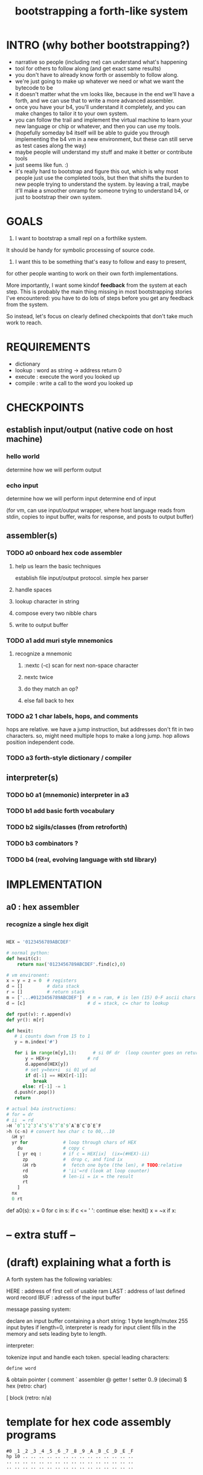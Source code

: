 #+title: bootstrapping a forth-like system

* INTRO (why bother bootstrapping?)
- narrative so people (including me) can understand what's happening
- tool for others to follow along (and get exact same results)
- you don't have to already know forth or assembly to follow along.
- we're just going to make up whatever we need or what we want the bytecode to be
- it doesn't matter what the vm looks like, because in the end we'll have a forth, and we can use that to write a more advanced assembler.
- once you have your b4, you'll understand it completely, and you can make changes to tailor it to your own system.
- you can follow the trail and implement the virtual machine to learn your new language or chip or whatever, and then you can use my tools.
- (hopefully someday b4 itself will be able to guide you through implementing the b4 vm in a new environment, but these can still serve as test cases along the way)
- maybe people will understand my stuff and make it better or contribute tools
- just seems like fun. :)
- it's really hard to bootstrap and figure this out, which is why most people just use the completed tools, but then that shifts the burden to new people trying to understand the system. by leaving a trail, maybe it'll make a smoother onramp for someone trying to understand b4, or just to bootstrap their own system.

* GOALS

1. I want to bootstrap a small repl on a forthlike system.
It should be handy for symbolic processing of source code.

2. I want this to be something that's easy to follow and easy to present,
for other people wanting to work on their own forth implementations.

More importantly, I want some kindof *feedback* from the system at each step.
This is probably the main thing missing in most bootstrapping stories I've
encountered: you have to do lots of steps before you get any feedback from
the system.

So instead, let's focus on clearly defined checkpoints
that don't take much work to reach.

* REQUIREMENTS
- dictionary
- lookup  : word as string -> address return 0
- execute : execute the word you looked up
- compile : write a call to the word you looked up

* CHECKPOINTS

** establish input/output (native code on host machine)
*** hello world
determine how we will perform output
*** echo input
determine how we will perform input
determine end of input

(for vm, can use input/output wrapper, where host language
reads from stdin, copies to input buffer, waits for response,
and posts to output buffer)

** assembler(s)
*** TODO a0 onboard hex code assembler
**** help us learn the basic techniques
establish file input/output protocol. simple hex parser
**** handle spaces
**** lookup character in string
**** compose every two nibble chars
**** write to output buffer
*** TODO a1 add muri style mnemonics
**** recognize a mnemonic
***** :nextc (-c) scan for next non-space character
***** nextc twice
***** do they match an op?
***** else fall back to hex
*** TODO a2 1 char labels, hops, and comments
hops are relative. we have a jump instruction,
but addresses don't fit in two characters.
so, might need multiple hops to make a long jump.
hop allows position independent code.
*** TODO a3 forth-style dictionary / compiler
** interpreter(s)
*** TODO b0 a1 (mnemonic) interpreter in a3
*** TODO b1 add basic forth vocabulary
*** TODO b2 sigils/classes (from retroforth)
*** TODO b3 combinators ?
*** TODO b4 (real, evolving language with std library)


* IMPLEMENTATION
** a0 : hex assembler
*** recognize a single hex digit
#+begin_src python

  HEX = '0123456789ABCDEF'

  # normal python:
  def hexit(c):
      return max('0123456789ABCDEF'.find(c),0)

  # vm environent:
  x = y = z = 0  # registers
  d = []         # data stack
  r = []         # return stack
  m = ['...#0123456789ABCDEF']  # m = ram, # is len (15) 0-F ascii chars
  d = [c]                       # d = stack, c= char to lookup

  def rput(v): r.append(v)
  def yr(): m[r]

  def hexit:
     # i counts down from 15 to 1
     y = m.index('#')

     for i in range(m[y],1):      # si 0F dr  (loop counter goes on return stack)
         y = HEX+y              # rd
         d.append(HEX[y])
         # set y=hex+i  si 01 yd ad
         if d[-1] == HEX[r[-1]]:
            break
        else: r[-1] -= 1
     d.push(r.pop())
     return

  # actual b4a instructions:
  # for = dr
  # ii  = rd
  >H `0`1`2`3`4`5`6`7`8`9`A`B`C`D`E`F
  >h (c-n) # convert hex char c to 00,..10
    &H y!
    yr for             # loop through chars of HEX
      du               # copy c
      [ yr eq :        # if c = HEX[ix]  (ix=(#HEX)-ii)
        zp             #  drop c, and find ix
        &H rb          #  fetch one byte (the len), # TODO:relative
        rd             # 'ii'=rd (look at loop counter)
        sb             # len-ii = ix = the result
        rt
      ]
    nx
    0 rt

#+end_src


  def a0(s):
     x = 0
     for c in s:
        if c <= ' ': continue
        else:
           hexit()
           x = ~x
           if x:


* -- extra stuff --

* (draft) explaining what a forth is

A forth system has the following variables:

   HERE : address of first cell of usable ram
   LAST : address of last defined word record
   IBUF : adresss of the input buffer

message passing system:

  declare an input buffer containing a short string:
    1 byte length/mutex
    255 input bytes
  if length=0, interpreter is ready for input
  client fills in the memory and sets leading byte to length.

interpreter:

  tokenize input and handle each token.
  special leading characters:
    : define word
    & obtain pointer
    ( comment
    ` assembler
    @ getter
    ! setter
    0..9       (decimal)
    $ hex      (retro: char)
    # comment  (retro: number)
    [ block    (retro: n/a)

* template for hex code assembly programs
#+begin_src b4a
#0 _1 _2 _3 _4 _5 _6 _7 _8 _9 _A _B _C _D _E _F
hp 10 .. .. .. .. .. .. .. .. .. .. .. .. .. ..
.. .. .. .. .. .. .. .. .. .. .. .. .. .. .. ..
.. .. .. .. .. .. .. .. .. .. .. .. .. .. .. ..
#+end_src

* how this exercise affected b4 design
- hex dumper: i probably won't actually use it (since it isn't necessary to GENERATE a hex dump), but i started with this exercise in mind, and once i started writing it in hex+mnemonic assembly style, i was annoyed at how much space i was wasting with packed instructions followed by long addresess. This prompted me to switch to just using a bytecode, and not worry about 32-bit cells.
- hex assembler:  this made me want to do xr as well as yr, to make it easy to compare strings, but i didn't (yet)

* note on grimley's code
this follows his lead
he was using x86, because that's the system he was on
but that's kind of an accident of history.
i'll use a virtual bytecode interpreter)
(which we can implement in any language)
* hex dump
# probably want a disassembler if I reorder the opcodes, or for a debugger
# but probably don't need this for the bootstrapping process
** program to generate hex dump of tos
** break off a digit
#+begin_src b4a

:nibl (x-xd)  # extract next nibble
du si 0F an   # x → xx → xxF → xd  (where d=x & F)
sw si 04 sr   # xd → dx → dx'      (where x'=x>>4)
rt .. .. ..
#+end_src

** break off all 8 digits
: jump, loop, or macro, or duplicate code ?
#+begin_src b4a
# break tos into 8 hex digits
dusi0Fanswsi04sr dusi0Fanswsi04sr dusi0Fanswsi04sr dusi0Fanswsi04sr
dusi0Fanswsi04sr dusi0Fanswsi04sr dusi0Fanswsi04sr dusi0Fanswsi04sr
zp

# or, if we can call subroutines:
nibl nibl nibl nibl nibl nibl nibl nibl zap

# or
&nibl 8 times zap

# or:
#+end_src

- we could just repeat the instructions 4 times without the return.
- or we could use a loop

** 0..f -> char
char buf
just use it as index into buffer

* notes
edmund grimley evans, "bootstrapping a simple compiler from nothing"
http://web.archive.org/web/20061108010907/http://www.rano.org/bcompiler.html

jonesforth

retroforth


